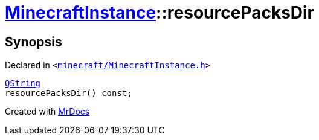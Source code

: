 [#MinecraftInstance-resourcePacksDir]
= xref:MinecraftInstance.adoc[MinecraftInstance]::resourcePacksDir
:relfileprefix: ../
:mrdocs:


== Synopsis

Declared in `&lt;https://github.com/PrismLauncher/PrismLauncher/blob/develop/launcher/minecraft/MinecraftInstance.h#L77[minecraft&sol;MinecraftInstance&period;h]&gt;`

[source,cpp,subs="verbatim,replacements,macros,-callouts"]
----
xref:QString.adoc[QString]
resourcePacksDir() const;
----



[.small]#Created with https://www.mrdocs.com[MrDocs]#
